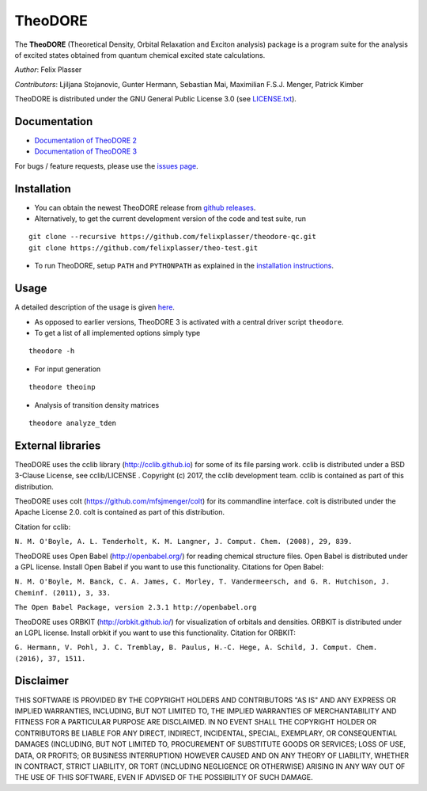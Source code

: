 TheoDORE
--------

The **TheoDORE** (Theoretical Density, Orbital Relaxation and Exciton analysis) package is a program suite for the analysis of excited states obtained from quantum chemical excited state calculations.

*Author*: Felix Plasser

*Contributors*: Ljiljana Stojanovic, Gunter Hermann, Sebastian Mai, Maximilian F.S.J. Menger, Patrick Kimber

TheoDORE is distributed under the GNU General Public License 3.0 (see `LICENSE.txt <https://github.com/felixplasser/theodore-qc/blob/master/LICENSE.txt>`_).

.. image:: ./doc/source/_static/theodore.png

Documentation
~~~~~~~~~~~~~
* `Documentation of TheoDORE 2 <https://sourceforge.net/p/theodore-qc/wiki/Home/>`_
* `Documentation of TheoDORE 3 <https://theodore-qc.sourceforge.io/doc_theo3-alpha/index.html>`_

For bugs / feature requests, please use the `issues page <https://github.com/felixplasser/theodore-qc/issues>`_.

Installation
~~~~~~~~~~~~
* You can obtain the newest TheoDORE release from `github releases <https://github.com/felixplasser/theodore-qc/releases>`_.
* Alternatively, to get the current development version of the code and test suite, run

::

    git clone --recursive https://github.com/felixplasser/theodore-qc.git
    git clone https://github.com/felixplasser/theo-test.git

* To run TheoDORE, setup ``PATH`` and ``PYTHONPATH`` as explained in the `installation instructions <https://theodore-qc.sourceforge.io/doc_theo3-alpha/installation.html>`_.

Usage
~~~~~
A detailed description of the usage is given `here <https://theodore-qc.sourceforge.io/doc_theo3-alpha/usage.html>`_.

* As opposed to earlier versions, TheoDORE 3 is activated with a central driver script ``theodore``.
* To get a list of all implemented options simply type

::

    theodore -h

* For input generation

::

    theodore theoinp

* Analysis of transition density matrices

::

    theodore analyze_tden

External libraries
~~~~~~~~~~~~~~~~~~

TheoDORE uses the cclib library (http://cclib.github.io) for some of its file parsing work.
cclib is distributed under a BSD 3-Clause License, see cclib/LICENSE .
Copyright (c) 2017, the cclib development team.
cclib is contained as part of this distribution.

TheoDORE uses colt (https://github.com/mfsjmenger/colt) for its commandline interface.
colt is distributed under the Apache License 2.0.
colt is contained as part of this distribution.

Citation for cclib:

``N. M. O'Boyle, A. L. Tenderholt, K. M. Langner, J. Comput. Chem. (2008), 29, 839.``

TheoDORE uses Open Babel (http://openbabel.org/) for reading chemical structure files.
Open Babel is distributed under a GPL license. Install Open Babel if you want to use this functionality.
Citations for Open Babel:

``N. M. O'Boyle, M. Banck, C. A. James, C. Morley, T. Vandermeersch, and G. R. Hutchison, J. Cheminf. (2011), 3, 33.``

``The Open Babel Package, version 2.3.1 http://openbabel.org``

TheoDORE uses ORBKIT (http://orbkit.github.io/) for visualization of orbitals and densities.
ORBKIT is distributed under an LGPL license. Install orbkit if you want to use this functionality.
Citation for ORBKIT:

``G. Hermann, V. Pohl, J. C. Tremblay, B. Paulus, H.-C. Hege, A. Schild, J. Comput. Chem. (2016), 37, 1511.``

Disclaimer
~~~~~~~~~~

THIS SOFTWARE IS PROVIDED BY THE COPYRIGHT HOLDERS AND CONTRIBUTORS "AS IS"
AND ANY EXPRESS OR IMPLIED WARRANTIES, INCLUDING, BUT NOT LIMITED TO, THE
IMPLIED WARRANTIES OF MERCHANTABILITY AND FITNESS FOR A PARTICULAR PURPOSE ARE
DISCLAIMED. IN NO EVENT SHALL THE COPYRIGHT HOLDER OR CONTRIBUTORS BE LIABLE
FOR ANY DIRECT, INDIRECT, INCIDENTAL, SPECIAL, EXEMPLARY, OR CONSEQUENTIAL
DAMAGES (INCLUDING, BUT NOT LIMITED TO, PROCUREMENT OF SUBSTITUTE GOODS OR
SERVICES; LOSS OF USE, DATA, OR PROFITS; OR BUSINESS INTERRUPTION) HOWEVER
CAUSED AND ON ANY THEORY OF LIABILITY, WHETHER IN CONTRACT, STRICT LIABILITY,
OR TORT (INCLUDING NEGLIGENCE OR OTHERWISE) ARISING IN ANY WAY OUT OF THE USE
OF THIS SOFTWARE, EVEN IF ADVISED OF THE POSSIBILITY OF SUCH DAMAGE.
